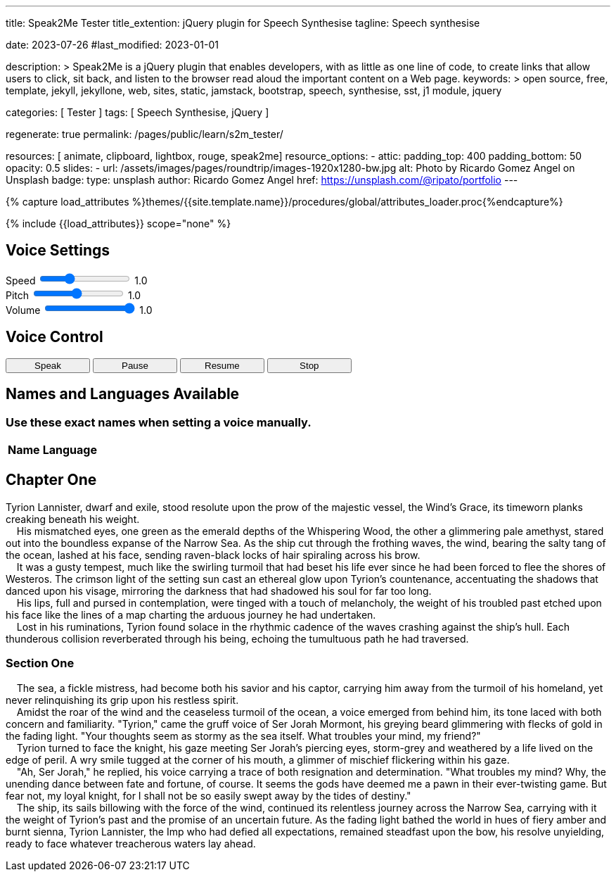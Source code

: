 ---
title:                                  Speak2Me Tester
title_extention:                        jQuery plugin for Speech Synthesise
tagline:                                Speech synthesise

date:                                   2023-07-26
#last_modified:                         2023-01-01

description: >
                                        Speak2Me is a jQuery plugin that enables developers,
                                        with as little as one line of code, to create links
                                        that allow users to click, sit back, and listen to
                                        the browser read aloud the important content on
                                        a Web page.
keywords: >
                                        open source, free, template, jekyll, jekyllone, web,
                                        sites, static, jamstack, bootstrap,
                                        speech, synthesise, sst, j1 module, jquery

categories:                             [ Tester ]
tags:                                   [ Speech Synthesise, jQuery ]

regenerate:                             true
permalink:                              /pages/public/learn/s2m_tester/

resources:                              [ animate, clipboard, lightbox, rouge, speak2me]
resource_options:
  - attic:
      padding_top:                      400
      padding_bottom:                   50
      opacity:                          0.5
      slides:
        - url:                          /assets/images/pages/roundtrip/images-1920x1280-bw.jpg
          alt:                          Photo by Ricardo Gomez Angel on Unsplash
          badge:
            type:                       unsplash
            author:                     Ricardo Gomez Angel
            href:                       https://unsplash.com/@ripato/portfolio
---

// Page Initializer
// =============================================================================
// Enable the Liquid Preprocessor
:page-liquid:

// Set (local) page attributes here
// -----------------------------------------------------------------------------
// :page--attr:                         <attr-value>

//  Load Liquid procedures
// -----------------------------------------------------------------------------
{% capture load_attributes %}themes/{{site.template.name}}/procedures/global/attributes_loader.proc{%endcapture%}

// Load page attributes
// -----------------------------------------------------------------------------
{% include {{load_attributes}} scope="none" %}

// Page content
// ~~~~~~~~~~~~~~~~~~~~~~~~~~~~~~~~~~~~~~~~~~~~~~~~~~~~~~~~~~~~~~~~~~~~~~~~~~~~~
// https://github.com/mdn/dom-examples/tree/main/web-speech-api
// https://mdn.github.io/dom-examples/web-speech-api/speak-easy-synthesis/
// https://stackoverflow.com/questions/11279291/a-good-text-to-speech-javascript-library
// https://github.com/acoti/articulate.js
// https://codepen.io/meetselva/pen/EVaLmP

// Include sub-documents (if any)
// -----------------------------------------------------------------------------
// == Tester

++++
<div class="articulate-area mt-5 mb-5" data-speak2me-ignore>

  <h2 class="ml-2 mt-2 mb-4">Voice Settings</h2>
  <div class="mb-3">
    <div>
      <label class="form-label mr-3" for="rate">Speed</label>
      <input id="rate" class="form-range" style="height: unset"
        name="rate"
        type="range"
        min="0.1"
        max="3"
        step="0.1"
        value="1.0"
        oninput="update(this, value)"
        onchange="update(this, value)"
      />
      <span class="val ml-3">1.0</span>
    </div>

    <div>
      <label for="pitch" class="form-label mr-3">Pitch</label>
      <input id="pitch" class="form-range" style="height: unset"
        name="pitch"
        type="range"
        min="0.1"
        max="2"
        step="0.1"
        value="1"
        oninput="update(this, value)"
        onchange="update(this, value)"
      />
      <span class="val ml-3">1.0</span>
    </div>

    <div>
      <label for="volume" class="form-label mr-3">Volume</label>
      <input id="volume" class="form-range" style="height: unset"
        name="volume"
        type="range"
        min="0"
        max="1"
        step="0.1"
        value="1"
        oninput="update(this, value)"
        nchange="update(this, value)"
      />
      <span class="val ml-3">1.0</span>
    </div>

  	<div id="voiceSelect" class="ml-2 mt-3" ></div>

  </div>

  <h2 class="ml-2 mt-4 mb-3">Voice Control</h2>

  <div class="ml-2">
    <!-- button onclick="create('#voiceSelect')">Create Menu</button -->
    <button type="button"
      class="btn btn-primary btn-sm"
      style="min-width: 120px"
      onclick="speak('main')">
      <i class="mdi mdi-speaker mdi-sm mr-2"></i>
      Speak
    </button>

    <!-- button onclick="speak('#w3review')">Speak</button -->

    <button type="button"
      class="btn btn-primary btn-sm"
      style="min-width: 120px"
      onclick="pause()">
      <i class="mdi mdi-pause mdi-sm mr-2"></i>
      Pause
    </button>

    <button type="button"
      class="btn btn-primary btn-sm"
      style="min-width: 120px"
      onclick="resume()">
      <i class="mdi mdi-play-pause mdi-sm mr-2"></i>
      Resume
    </button>

    <button type="button"
      class="btn btn-primary btn-sm"
      style="min-width: 120px"
      onclick="stop()">
      <i class="mdi mdi-speaker-off mdi-sm mr-2"></i>
      Stop
    </button>

    <!-- button onclick="populate()">Populate Table of Voices Below Speech</button -->

  </div>

</div>

<div class="voice-table" data-speak2me-ignore>
  <h2>Names and Languages Available</h2>
  <h3>Use these exact names when setting a voice manually.</h3>
  <table>
    <thead>
      <tr>
        <th>Name</th>
        <th>Language</th>
      </tr>
    </thead>
    <tbody>
    </tbody>
  </table>
</div>
++++

== Chapter One

Tyrion Lannister, dwarf and exile, stood resolute upon the prow of
the majestic vessel, the Wind's Grace, its timeworn planks creaking
beneath his weight. +
    His mismatched eyes, one green as the emerald depths of the
Whispering Wood, the other a glimmering pale amethyst, stared out into
the boundless expanse of the Narrow Sea. As the ship cut through the
frothing waves, the wind, bearing the salty tang of the ocean, lashed at
his face, sending raven-black locks of hair spiraling across his brow. +
    It was a gusty tempest, much like the swirling turmoil that had
beset his life ever since he had been forced to flee the shores of
Westeros. The crimson light of the setting sun cast an ethereal glow
upon Tyrion's countenance, accentuating the shadows that danced upon his
visage, mirroring the darkness that had shadowed his soul for far too
long. +
    His lips, full and pursed in contemplation, were tinged with a touch
of melancholy, the weight of his troubled past etched upon his face like
the lines of a map charting the arduous journey he had undertaken. +
    Lost in his ruminations, Tyrion found solace in the rhythmic cadence
of the waves crashing against the ship's hull. Each thunderous collision
reverberated through his being, echoing the tumultuous path he had
traversed.

=== Section One

    The sea, a fickle mistress, had become both his savior and his
captor, carrying him away from the turmoil of his homeland, yet never
relinquishing its grip upon his restless spirit. +
    Amidst the roar of the wind and the ceaseless turmoil of the ocean,
a voice emerged from behind him, its tone laced with both concern and
familiarity. "Tyrion," came the gruff voice of Ser Jorah Mormont, his
greying beard glimmering with flecks of gold in the fading light. "Your
thoughts seem as stormy as the sea itself. What troubles your mind, my
friend?" +
    Tyrion turned to face the knight, his gaze meeting Ser Jorah's
piercing eyes, storm-grey and weathered by a life lived on the edge of
peril. A wry smile tugged at the corner of his mouth, a glimmer of
mischief flickering within his gaze. +
    "Ah, Ser Jorah," he replied, his voice carrying a trace of both
resignation and determination. "What troubles my mind? Why, the unending
dance between fate and fortune, of course. It seems the gods have deemed
me a pawn in their ever-twisting game. But fear not, my loyal knight,
for I shall not be so easily swept away by the tides of destiny." +
    The ship, its sails billowing with the force of the wind, continued
its relentless journey across the Narrow Sea, carrying with it the
weight of Tyrion's past and the promise of an uncertain future. As the
fading light bathed the world in hues of fiery amber and burnt sienna,
Tyrion Lannister, the Imp who had defied all expectations, remained
steadfast upon the bow, his resolve unyielding, ready to face whatever
treacherous waters lay ahead.

++++
<script>

  function create(obj) {
    $().speak2me('getVoices', obj, 'Choose a New Voice');
  }

  function speak(obj) {

    // Get the parameter values from the input sliders
    //
    var r = parseFloat(document.getElementById('rate').value);
    var p = parseFloat(document.getElementById('pitch').value);
    var v = parseFloat(document.getElementById('volume').value);

    // Note: Function calls can be perfromed individually or
    // chained together as demonstrated below
    //
    $(obj).speak2me('rate',r).speak2me('pitch',p).speak2me('volume',v);
    // $(obj).speak2me('ignore', 'h2','h3');
    $(obj).speak2me('speak');
  }

  function pause() {
    $().speak2me('pause');
  }

  function resume() {
    $().speak2me('resume');
  }

  function stop() {
    $().speak2me('stop');
  }

  function populate() {
    $('div.voice-table').show();
      var voices = $().speak2me('getVoices');
      for (var i = 0; i < voices.length; i++) {
        voiceName = voices[i].name;
        voiceLang = voices[i].language;
        row = "<tr><td>" + voiceName + "</td>";
        row += "<td>" + voiceLang + "</td></tr>";
        $('table tbody').append(row);
      }
    }

  // update the value to the right of the input sliders
  //
  function update(obj,value) {
    var n = parseFloat(value).toFixed(1)
    $(obj).parent().find('span').text(n);
  }

  $(function() {

    var dependencies_met_page_ready = setInterval (function (options) {
      var pageState     = $('#no_flicker').css("display");
      var pageVisible   = (pageState == 'block') ? true : false;
      var atticFinished = (j1.adapter.attic.getState() == 'finished') ? true: false;

      if (j1.getState() === 'finished' && pageVisible) {
        create('#voiceSelect');
        clearInterval(dependencies_met_page_ready);
      }
    });

  });

</script>
++++
